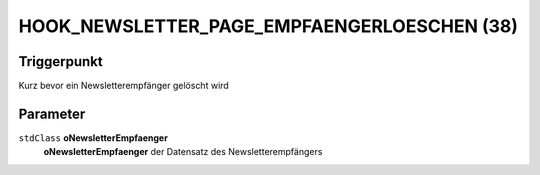 HOOK_NEWSLETTER_PAGE_EMPFAENGERLOESCHEN (38)
============================================

Triggerpunkt
""""""""""""

Kurz bevor ein Newsletterempfänger gelöscht wird

Parameter
"""""""""

``stdClass`` **oNewsletterEmpfaenger**
    **oNewsletterEmpfaenger** der Datensatz des Newsletterempfängers
